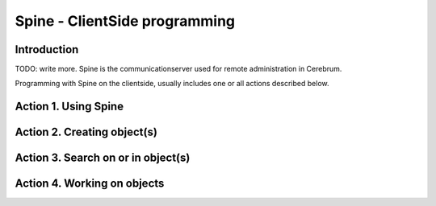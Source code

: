=================================
Spine - ClientSide programming
=================================

Introduction
============
TODO: write more.
Spine is the communicationserver used for remote
administration in Cerebrum. 

Programming with Spine on the clientside, usually includes one or all
actions described below.

Action 1. Using Spine 
=====================

Action 2. Creating object(s)
============================

Action 3. Search on or in object(s)
===================================

Action 4. Working on objects
============================


